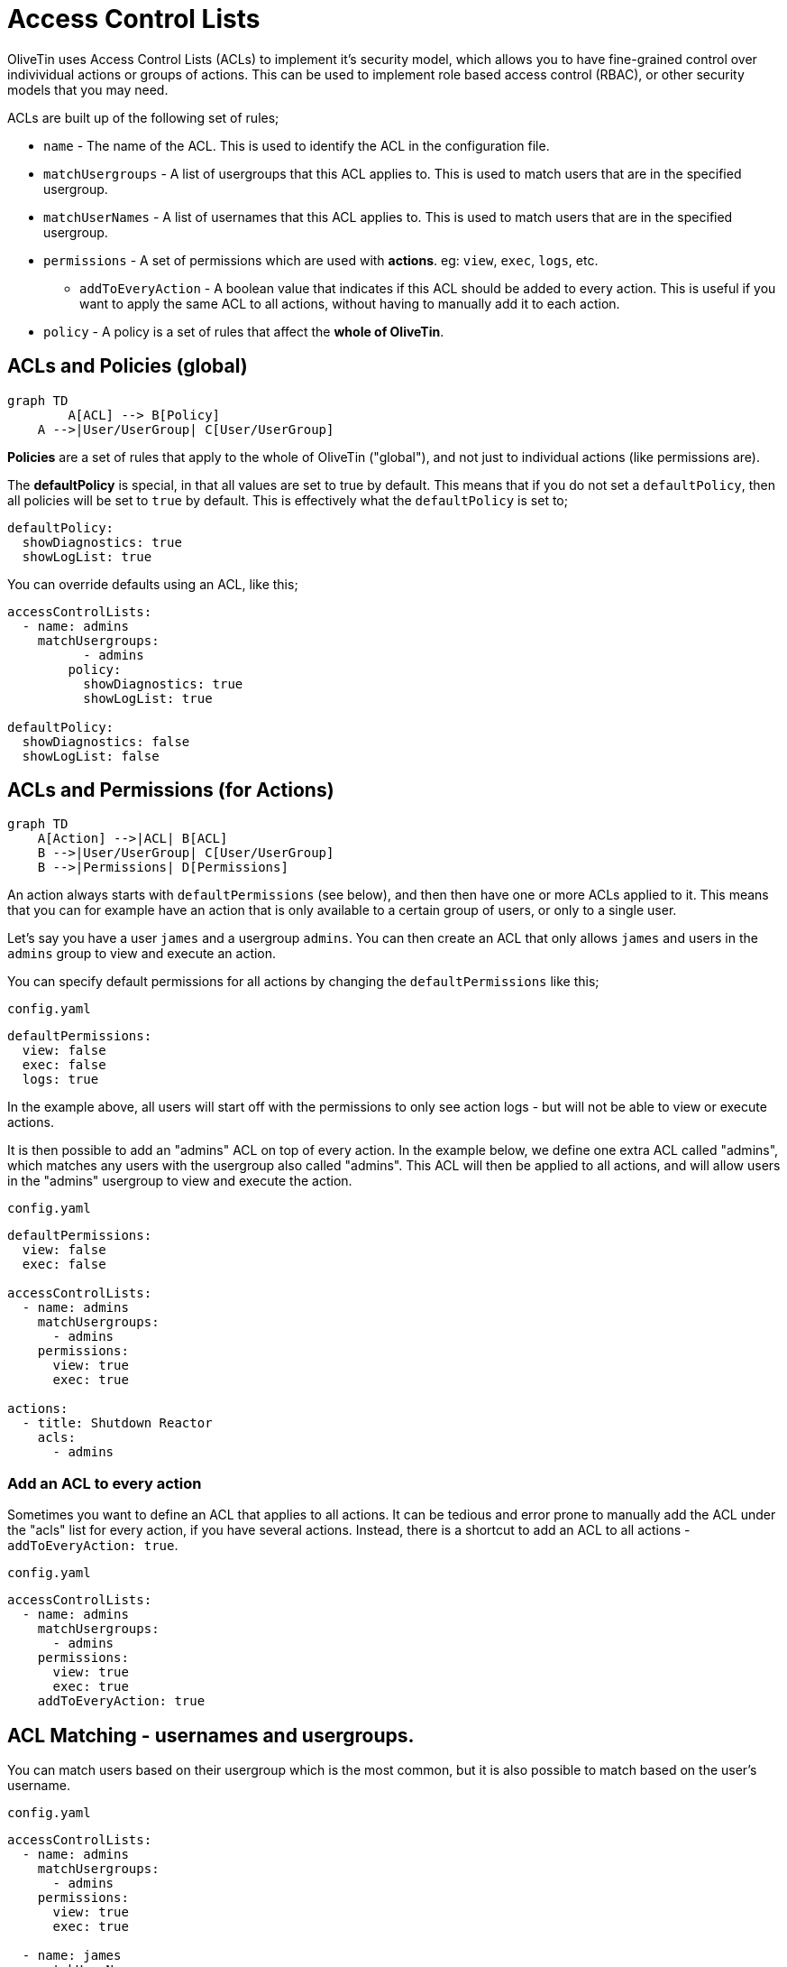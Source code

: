 [#acls]
= Access Control Lists

OliveTin uses Access Control Lists (ACLs) to implement it's security model, which allows you to have fine-grained control over indivividual actions or groups of actions. This can be used to implement role based access control (RBAC), or other security models that you may need.

ACLs are built up of the following set of rules;

* `name` - The name of the ACL. This is used to identify the ACL in the configuration file.
* `matchUsergroups` - A list of usergroups that this ACL applies to. This is used to match users that are in the specified usergroup.
* `matchUserNames` - A list of usernames that this ACL applies to. This is used to match users that are in the specified usergroup.
* `permissions` - A set of permissions which are used with **actions**. eg: `view`, `exec`, `logs`, etc.
** `addToEveryAction` - A boolean value that indicates if this ACL should be added to every action. This is useful if you want to apply the same ACL to all actions, without having to manually add it to each action.
* `policy` - A policy is a set of rules that affect the **whole of OliveTin**.

== ACLs and Policies (global)

[mermaid, "sample", png]
....
graph TD
	A[ACL] --> B[Policy]
    A -->|User/UserGroup| C[User/UserGroup]
....

**Policies** are a set of rules that apply to the whole of OliveTin ("global"), and not just to individual actions (like permissions are).

The **defaultPolicy** is special, in that all values are set to true by default. This means that if you do not set a `defaultPolicy`, then all policies will be set to `true` by default. This is effectively what the `defaultPolicy` is set to;

[source,yaml]
----
defaultPolicy:
  showDiagnostics: true
  showLogList: true
----

You can override defaults using an ACL, like this;

[source,yaml]
----
accessControlLists:
  - name: admins
    matchUsergroups:
	  - admins
	policy:
	  showDiagnostics: true
	  showLogList: true

defaultPolicy:
  showDiagnostics: false
  showLogList: false
----

== ACLs and Permissions (for Actions)

[mermaid, "sample", png]
....
graph TD
    A[Action] -->|ACL| B[ACL]
    B -->|User/UserGroup| C[User/UserGroup]
    B -->|Permissions| D[Permissions]
....

An action always starts with `defaultPermissions` (see below), and then then have one or more ACLs applied to it. This means that you can for example have an action that is only available to a certain group of users, or only to a single user.

Let's say you have a user `james` and a usergroup `admins`. You can then create an ACL that only allows `james` and users in the `admins` group to view and execute an action.

You can specify default permissions for all actions by changing the `defaultPermissions` like this;

[source,yaml]
.`config.yaml`
----
defaultPermissions:
  view: false
  exec: false
  logs: true
----

In the example above, all users will start off with the permissions to only see action logs - but will not be able to view or execute actions. 

It is then possible to add an "admins" ACL on top of every action. In the example below, we define one extra ACL called "admins", which matches any users with the usergroup also called "admins". This ACL will then be applied to all actions, and will allow users in the "admins" usergroup to view and execute the action.

[source,yaml]
.`config.yaml`
----
defaultPermissions:
  view: false
  exec: false

accessControlLists:
  - name: admins
    matchUsergroups:
      - admins
    permissions:
      view: true
      exec: true

actions:
  - title: Shutdown Reactor
    acls:
      - admins
----

=== Add an ACL to every action

Sometimes you want to define an ACL that applies to all actions. It can be tedious and error prone to manually add the ACL under the "acls" list for every action, if you have several actions. Instead, there is a shortcut to add an ACL to all actions - `addToEveryAction: true`.

[source,yaml]
.`config.yaml`
```yaml
accessControlLists:
  - name: admins
    matchUsergroups:
      - admins
    permissions:
      view: true
      exec: true
    addToEveryAction: true
```

== ACL Matching - usernames and usergroups.

You can match users based on their usergroup which is the most common, but it is also possible to match based on the user's username.

[source,yaml]
.`config.yaml`
```yaml
accessControlLists:
  - name: admins
    matchUsergroups:
      - admins
    permissions:
      view: true
      exec: true

  - name: james
    matchUserNames:
      - james
    permissions:
      view: true
      exec: true
```

